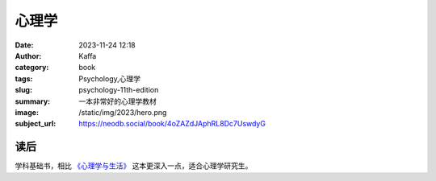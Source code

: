 心理学
############################

:date: 2023-11-24 12:18
:author: Kaffa
:category: book
:tags: Psychology,心理学
:slug: psychology-11th-edition
:summary: 一本非常好的心理学教材
:image: /static/img/2023/hero.png
:subject_url: https://neodb.social/book/4oZAZdJAphRL8Dc7UswdyG


读后
===========

学科基础书，相比 `《心理学与生活》`_ 这本更深入一点，适合心理学研究生。



.. _《心理学与生活》: https://kaffa.im/psychology-and-life.html
